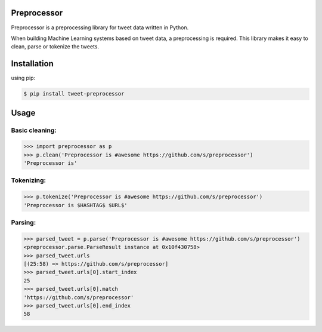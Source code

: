 Preprocessor
===================

Preprocessor is a preprocessing library for tweet data written in Python.

When building Machine Learning systems based on tweet data, a preprocessing is required. This library makes it easy to clean, parse or tokenize the tweets.


Installation
===================
using pip:

.. code-block:: bash

    $ pip install tweet-preprocessor

Usage
===================

Basic cleaning:
^^^^^^^^^^^^^^^

.. code-block:: python

    >>> import preprocessor as p
    >>> p.clean('Preprocessor is #awesome https://github.com/s/preprocessor')
    'Preprocessor is'

Tokenizing:
^^^^^^^^^^^

.. code-block:: python

    >>> p.tokenize('Preprocessor is #awesome https://github.com/s/preprocessor')
    'Preprocessor is $HASHTAG$ $URL$'

Parsing:
^^^^^^^^

.. code-block:: python

    >>> parsed_tweet = p.parse('Preprocessor is #awesome https://github.com/s/preprocessor')
    <preprocessor.parse.ParseResult instance at 0x10f430758>
    >>> parsed_tweet.urls
    [(25:58) => https://github.com/s/preprocessor]
    >>> parsed_tweet.urls[0].start_index
    25
    >>> parsed_tweet.urls[0].match
    'https://github.com/s/preprocessor'
    >>> parsed_tweet.urls[0].end_index
    58
